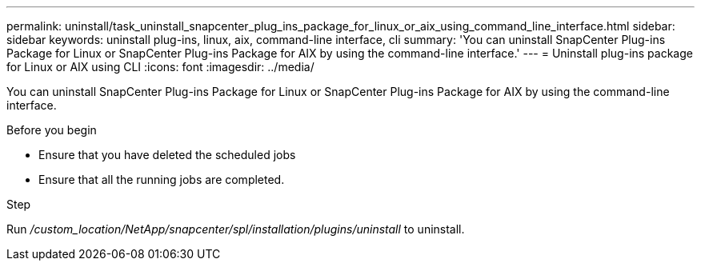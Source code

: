 ---
permalink: uninstall/task_uninstall_snapcenter_plug_ins_package_for_linux_or_aix_using_command_line_interface.html
sidebar: sidebar
keywords: uninstall plug-ins, linux, aix, command-line interface, cli
summary: 'You can uninstall SnapCenter Plug-ins Package for Linux or SnapCenter Plug-ins Package for AIX by using the command-line interface.'
---
= Uninstall plug-ins package for Linux or AIX using CLI
:icons: font
:imagesdir: ../media/

[.lead]
You can uninstall SnapCenter Plug-ins Package for Linux or SnapCenter Plug-ins Package for AIX by using the command-line interface.

.Before you begin

* Ensure that you have deleted the scheduled jobs
* Ensure that all the running jobs are completed.

.Step

Run _/custom_location/NetApp/snapcenter/spl/installation/plugins/uninstall_ to uninstall.
